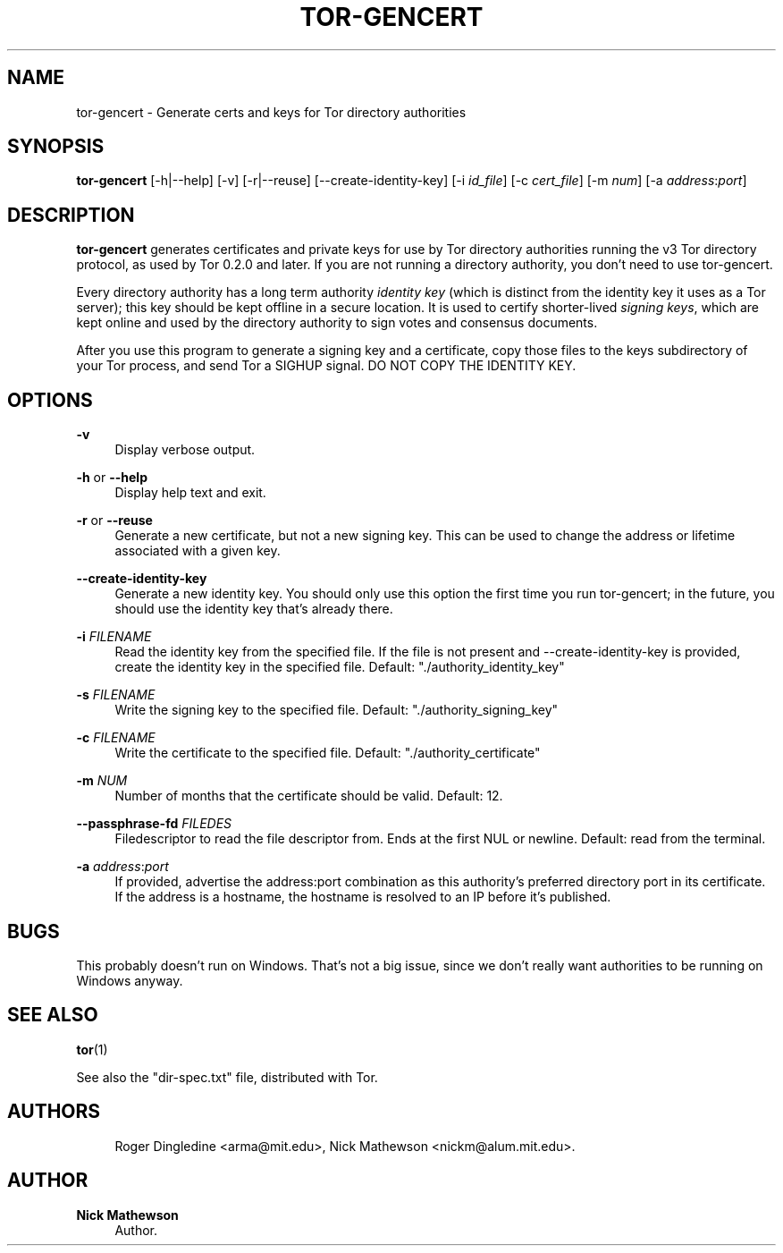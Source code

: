 '\" t
.\"     Title: tor-gencert
.\"    Author: Nick Mathewson
.\" Generator: DocBook XSL Stylesheets v1.78.1 <http://docbook.sf.net/>
.\"      Date: 04/13/2015
.\"    Manual: Tor Manual
.\"    Source: Tor
.\"  Language: English
.\"
.TH "TOR\-GENCERT" "1" "04/13/2015" "Tor" "Tor Manual"
.\" -----------------------------------------------------------------
.\" * Define some portability stuff
.\" -----------------------------------------------------------------
.\" ~~~~~~~~~~~~~~~~~~~~~~~~~~~~~~~~~~~~~~~~~~~~~~~~~~~~~~~~~~~~~~~~~
.\" http://bugs.debian.org/507673
.\" http://lists.gnu.org/archive/html/groff/2009-02/msg00013.html
.\" ~~~~~~~~~~~~~~~~~~~~~~~~~~~~~~~~~~~~~~~~~~~~~~~~~~~~~~~~~~~~~~~~~
.ie \n(.g .ds Aq \(aq
.el       .ds Aq '
.\" -----------------------------------------------------------------
.\" * set default formatting
.\" -----------------------------------------------------------------
.\" disable hyphenation
.nh
.\" disable justification (adjust text to left margin only)
.ad l
.\" -----------------------------------------------------------------
.\" * MAIN CONTENT STARTS HERE *
.\" -----------------------------------------------------------------
.SH "NAME"
tor-gencert \- Generate certs and keys for Tor directory authorities
.SH "SYNOPSIS"
.sp
\fBtor\-gencert\fR [\-h|\-\-help] [\-v] [\-r|\-\-reuse] [\-\-create\-identity\-key] [\-i \fIid_file\fR] [\-c \fIcert_file\fR] [\-m \fInum\fR] [\-a \fIaddress\fR:\fIport\fR]
.SH "DESCRIPTION"
.sp
\fBtor\-gencert\fR generates certificates and private keys for use by Tor directory authorities running the v3 Tor directory protocol, as used by Tor 0\&.2\&.0 and later\&. If you are not running a directory authority, you don\(cqt need to use tor\-gencert\&.
.sp
Every directory authority has a long term authority \fIidentity\fR \fIkey\fR (which is distinct from the identity key it uses as a Tor server); this key should be kept offline in a secure location\&. It is used to certify shorter\-lived \fIsigning\fR \fIkeys\fR, which are kept online and used by the directory authority to sign votes and consensus documents\&.
.sp
After you use this program to generate a signing key and a certificate, copy those files to the keys subdirectory of your Tor process, and send Tor a SIGHUP signal\&. DO NOT COPY THE IDENTITY KEY\&.
.SH "OPTIONS"
.PP
\fB\-v\fR
.RS 4
Display verbose output\&.
.RE
.PP
\fB\-h\fR or \fB\-\-help\fR
.RS 4
Display help text and exit\&.
.RE
.PP
\fB\-r\fR or \fB\-\-reuse\fR
.RS 4
Generate a new certificate, but not a new signing key\&. This can be used to change the address or lifetime associated with a given key\&.
.RE
.PP
\fB\-\-create\-identity\-key\fR
.RS 4
Generate a new identity key\&. You should only use this option the first time you run tor\-gencert; in the future, you should use the identity key that\(cqs already there\&.
.RE
.PP
\fB\-i\fR \fIFILENAME\fR
.RS 4
Read the identity key from the specified file\&. If the file is not present and \-\-create\-identity\-key is provided, create the identity key in the specified file\&. Default: "\&./authority_identity_key"
.RE
.PP
\fB\-s\fR \fIFILENAME\fR
.RS 4
Write the signing key to the specified file\&. Default: "\&./authority_signing_key"
.RE
.PP
\fB\-c\fR \fIFILENAME\fR
.RS 4
Write the certificate to the specified file\&. Default: "\&./authority_certificate"
.RE
.PP
\fB\-m\fR \fINUM\fR
.RS 4
Number of months that the certificate should be valid\&. Default: 12\&.
.RE
.PP
\fB\-\-passphrase\-fd\fR \fIFILEDES\fR
.RS 4
Filedescriptor to read the file descriptor from\&. Ends at the first NUL or newline\&. Default: read from the terminal\&.
.RE
.PP
\fB\-a\fR \fIaddress\fR:\fIport\fR
.RS 4
If provided, advertise the address:port combination as this authority\(cqs preferred directory port in its certificate\&. If the address is a hostname, the hostname is resolved to an IP before it\(cqs published\&.
.RE
.SH "BUGS"
.sp
This probably doesn\(cqt run on Windows\&. That\(cqs not a big issue, since we don\(cqt really want authorities to be running on Windows anyway\&.
.SH "SEE ALSO"
.sp
\fBtor\fR(1)
.sp
See also the "dir\-spec\&.txt" file, distributed with Tor\&.
.SH "AUTHORS"
.sp
.if n \{\
.RS 4
.\}
.nf
Roger Dingledine <arma@mit\&.edu>, Nick Mathewson <nickm@alum\&.mit\&.edu>\&.
.fi
.if n \{\
.RE
.\}
.SH "AUTHOR"
.PP
\fBNick Mathewson\fR
.RS 4
Author.
.RE
